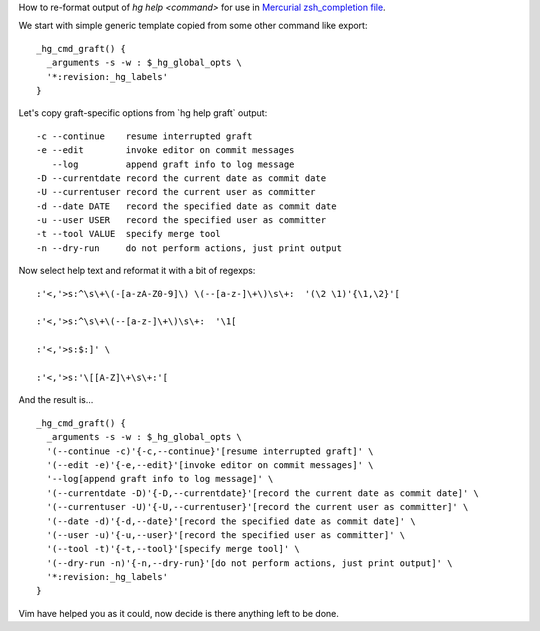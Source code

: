 How to re-format output of *hg help <command>* for use in `Mercurial
zsh\_completion file
<http://selenic.com/repo/hg/file/tip/contrib/zsh_completion>`__.

We start with simple generic template copied from some other command
like export:

::

    _hg_cmd_graft() {
      _arguments -s -w : $_hg_global_opts \
      '*:revision:_hg_labels'
    }


Let's copy graft-specific options from \`hg help graft\` output:

::

      -c --continue    resume interrupted graft
      -e --edit        invoke editor on commit messages
         --log         append graft info to log message
      -D --currentdate record the current date as commit date
      -U --currentuser record the current user as committer
      -d --date DATE   record the specified date as commit date
      -u --user USER   record the specified user as committer
      -t --tool VALUE  specify merge tool
      -n --dry-run     do not perform actions, just print output


Now select help text and reformat it with a bit of regexps:

::


    :'<,'>s:^\s\+\(-[a-zA-Z0-9]\) \(--[a-z-]\+\)\s\+:  '(\2 \1)'{\1,\2}'[

    :'<,'>s:^\s\+\(--[a-z-]\+\)\s\+:  '\1[

    :'<,'>s:$:]' \

    :'<,'>s:'\[[A-Z]\+\s\+:'[


And the result is...

::


    _hg_cmd_graft() {
      _arguments -s -w : $_hg_global_opts \
      '(--continue -c)'{-c,--continue}'[resume interrupted graft]' \
      '(--edit -e)'{-e,--edit}'[invoke editor on commit messages]' \
      '--log[append graft info to log message]' \
      '(--currentdate -D)'{-D,--currentdate}'[record the current date as commit date]' \
      '(--currentuser -U)'{-U,--currentuser}'[record the current user as committer]' \
      '(--date -d)'{-d,--date}'[record the specified date as commit date]' \
      '(--user -u)'{-u,--user}'[record the specified user as committer]' \
      '(--tool -t)'{-t,--tool}'[specify merge tool]' \
      '(--dry-run -n)'{-n,--dry-run}'[do not perform actions, just print output]' \
      '*:revision:_hg_labels'
    }


Vim have helped you as it could, now decide is there anything left to
be done.
